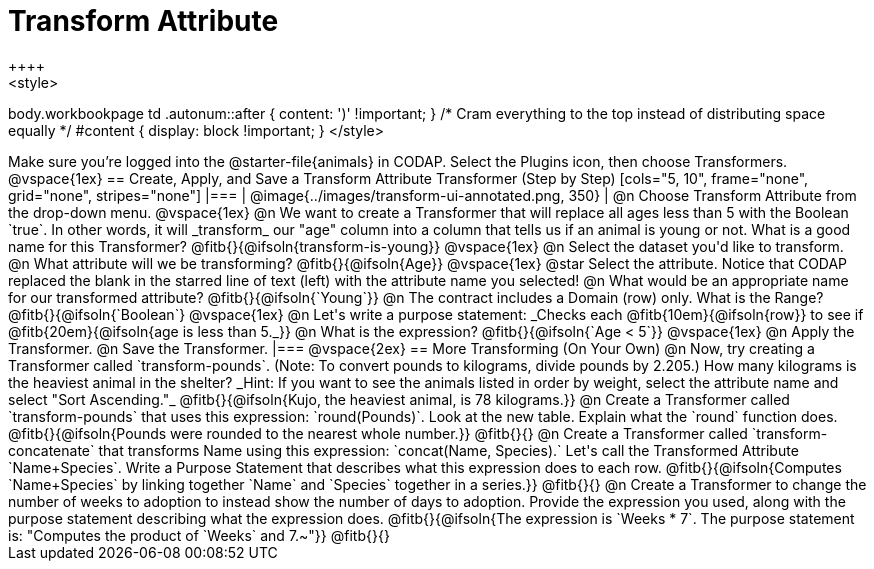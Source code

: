 = Transform Attribute
++++
<style>
body.workbookpage td .autonum::after { content: ')' !important; }
/* Cram everything to the top instead of distributing space equally */
#content { display: block !important; }
</style>
++++
Make sure you’re logged into the @starter-file{animals} in CODAP. Select the Plugins icon, then choose Transformers.

@vspace{1ex}

== Create, Apply, and Save a Transform Attribute Transformer (Step by Step)

[cols="5, 10", frame="none", grid="none", stripes="none"]
|===

|
@image{../images/transform-ui-annotated.png, 350}

|
@n Choose Transform Attribute from the drop-down menu.

@vspace{1ex}

@n We want to create a Transformer that will replace all ages less than 5 with the Boolean `true`. In other words, it will _transform_ our "age" column into a column that tells us if an animal is young or not. What is a good name for this Transformer?

@fitb{}{@ifsoln{transform-is-young}}

@vspace{1ex}

@n Select the dataset you'd like to transform.


@n What attribute will we be transforming? @fitb{}{@ifsoln{Age}}

@vspace{1ex}

@star Select the attribute. Notice that CODAP replaced the blank in the starred line of text (left) with the attribute name you selected!

@n What would be an appropriate name for our transformed attribute? @fitb{}{@ifsoln{`Young`}}

@n The contract includes a Domain (row) only. What is the Range? @fitb{}{@ifsoln{`Boolean`}

@vspace{1ex}

@n Let's write a purpose statement: _Checks each @fitb{10em}{@ifsoln{row}} to see if @fitb{20em}{@ifsoln{age is less than 5._}}

@n What is the expression? @fitb{}{@ifsoln{`Age < 5`}}

@vspace{1ex}

@n Apply the Transformer.

@n Save the Transformer.

|===

@vspace{2ex}

== More Transforming (On Your Own)

@n Now, try creating a Transformer called `transform-pounds`. (Note: To convert pounds to kilograms, divide pounds by 2.205.) How many kilograms is the heaviest animal in the shelter? _Hint: If you want to see the animals listed in order by weight, select the attribute name and select "Sort Ascending."_

@fitb{}{@ifsoln{Kujo, the heaviest animal, is 78 kilograms.}}

@n Create a Transformer called `transform-pounds` that uses this expression: `round(Pounds)`. Look at the new table. Explain what the `round` function does.

@fitb{}{@ifsoln{Pounds were rounded to the nearest whole number.}}

@fitb{}{}

@n Create a Transformer called `transform-concatenate` that transforms Name using this expression: `concat(Name, Species).` Let's call the Transformed Attribute `Name+Species`. Write a Purpose Statement that describes what this expression does to each row.

@fitb{}{@ifsoln{Computes `Name+Species` by linking together `Name` and `Species` together in a series.}}

@fitb{}{}

@n Create a Transformer to change the number of weeks to adoption to instead show the number of days to adoption. Provide the expression you used, along with the purpose statement describing what the expression does.

@fitb{}{@ifsoln{The expression is `Weeks * 7`. The purpose statement is: "Computes the product of `Weeks` and 7.~"}}

@fitb{}{}
